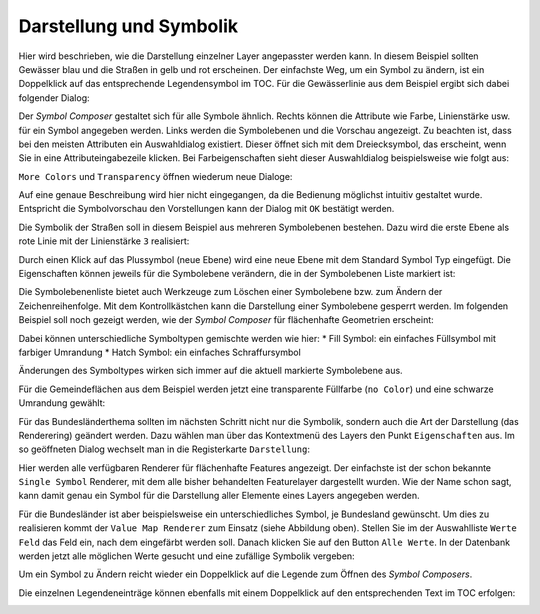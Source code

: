 Darstellung und Symbolik
========================

Hier wird beschrieben, wie die Darstellung einzelner Layer angepasster werden kann. In diesem Beispiel sollten Gewässer blau und die
Straßen in gelb und rot erscheinen. Der einfachste Weg, um ein Symbol zu ändern, ist ein
Doppelklick auf das entsprechende Legendensymbol im TOC. Für die Gewässerlinie aus dem
Beispiel ergibt sich dabei folgender Dialog:

.. image:: img/symbology1.png

Der *Symbol Composer* gestaltet sich für alle Symbole ähnlich. Rechts können die Attribute
wie Farbe, Linienstärke usw. für ein Symbol angegeben werden. Links werden die
Symbolebenen und die Vorschau angezeigt. Zu beachten ist, dass bei den meisten
Attributen ein Auswahldialog existiert. Dieser öffnet sich mit dem Dreiecksymbol, das
erscheint, wenn Sie in eine Attributeingabezeile klicken. Bei Farbeigenschaften sieht dieser
Auswahldialog beispielsweise wie folgt aus:

.. image:: img/symbology2.png 

``More Colors`` und ``Transparency`` öffnen wiederum neue Dialoge:

.. image:: img/symbology3.png 

Auf eine genaue Beschreibung wird hier nicht eingegangen, da die Bedienung möglichst intuitiv gestaltet wurde. Entspricht
die Symbolvorschau den Vorstellungen kann der Dialog mit ``OK`` bestätigt werden.

Die Symbolik der Straßen soll in diesem Beispiel aus mehreren Symbolebenen bestehen. Dazu wird die erste Ebene als rote Linie mit der Linienstärke ``3`` realisiert:

.. image:: img/symbology4.png 

Durch einen Klick auf das Plussymbol (neue Ebene) wird eine neue Ebene mit dem Standard
Symbol Typ eingefügt. Die Eigenschaften können jeweils für die Symbolebene verändern,
die in der Symbolebenen Liste markiert ist:

.. image:: img/symbology5.png 

Die Symbolebenenliste bietet auch Werkzeuge zum Löschen einer Symbolebene bzw. zum
Ändern der Zeichenreihenfolge. Mit dem Kontrollkästchen kann die Darstellung einer
Symbolebene gesperrt werden.
Im folgenden Beispiel soll noch gezeigt werden, wie der *Symbol Composer* für flächenhafte
Geometrien erscheint:

.. image:: img/symbology6.png 

Dabei können unterschiedliche Symboltypen gemischte werden wie hier:
* Fill Symbol: ein einfaches Füllsymbol mit farbiger Umrandung
* Hatch Symbol: ein einfaches Schraffursymbol
  
Änderungen des Symboltypes wirken sich immer auf die aktuell markierte Symbolebene aus.

Für die Gemeindeflächen aus dem Beispiel werden jetzt eine transparente Füllfarbe (``no
Color``) und eine schwarze Umrandung gewählt:

.. image:: img/symbology7.png

Für das Bundesländerthema sollten im nächsten Schritt nicht nur die
Symbolik, sondern auch die Art der Darstellung (das Renderering) geändert werden. Dazu wählen man
über das Kontextmenü des Layers den Punkt ``Eigenschaften`` aus. Im so geöffneten Dialog
wechselt man in die Registerkarte ``Darstellung``:

.. image:: img/symbology8.png 

Hier werden alle verfügbaren Renderer für flächenhafte Features angezeigt. Der einfachste ist
der schon bekannte ``Single Symbol`` Renderer, mit dem alle bisher behandelten Featurelayer
dargestellt wurden. Wie der Name schon sagt, kann damit genau ein Symbol für die
Darstellung aller Elemente eines Layers angegeben werden.

Für die Bundesländer ist aber beispielsweise ein unterschiedliches Symbol, je Bundesland
gewünscht. Um dies zu realisieren kommt der ``Value Map Renderer`` zum Einsatz (siehe
Abbildung oben). Stellen Sie im der Auswahlliste ``Werte Feld`` das Feld ein, nach dem
eingefärbt werden soll. Danach klicken Sie auf den Button ``Alle Werte``. In der Datenbank
werden jetzt alle möglichen Werte gesucht und eine zufällige Symbolik vergeben:

.. image:: img/symbology9.png 

Um ein Symbol zu Ändern reicht wieder ein Doppelklick auf die Legende zum Öffnen des *Symbol Composers*.

Die einzelnen Legendeneinträge können ebenfalls mit einem Doppelklick auf den entsprechenden Text im TOC erfolgen:

.. image:: img/symbology10.png 







